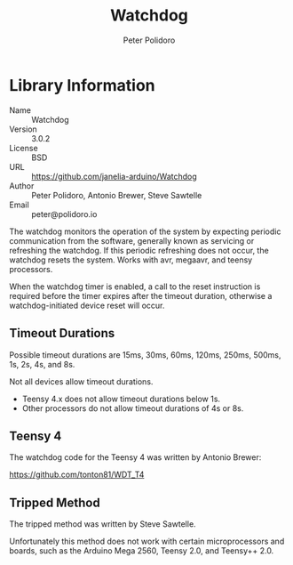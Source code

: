 #+TITLE: Watchdog
#+AUTHOR: Peter Polidoro
#+EMAIL: peter@polidoro.io

* Library Information
  - Name :: Watchdog
  - Version :: 3.0.2
  - License :: BSD
  - URL :: https://github.com/janelia-arduino/Watchdog
  - Author :: Peter Polidoro, Antonio Brewer, Steve Sawtelle
  - Email :: peter@polidoro.io

  The watchdog monitors the operation of the system by expecting periodic
  communication from the software, generally known as servicing or refreshing the
  watchdog. If this periodic refreshing does not occur, the watchdog resets the
  system. Works with avr, megaavr, and teensy processors.

	When the watchdog timer is enabled, a call to the reset instruction is
	required before the timer expires after the timeout duration, otherwise a
	watchdog-initiated device reset will occur.

** Timeout Durations

	 Possible timeout durations are 15ms, 30ms, 60ms, 120ms, 250ms, 500ms, 1s, 2s, 4s, and 8s.

	 Not all devices allow timeout durations.
	 - Teensy 4.x does not allow timeout durations below 1s.
	 - Other processors do not allow timeout durations of 4s or 8s.

** Teensy 4

	 The watchdog code for the Teensy 4 was written by Antonio Brewer:
	 
	 https://github.com/tonton81/WDT_T4

** Tripped Method

	 The tripped method was written by Steve Sawtelle.

	 Unfortunately this method does not work with certain microprocessors and
	 boards, such as the Arduino Mega 2560, Teensy 2.0, and Teensy++ 2.0.
